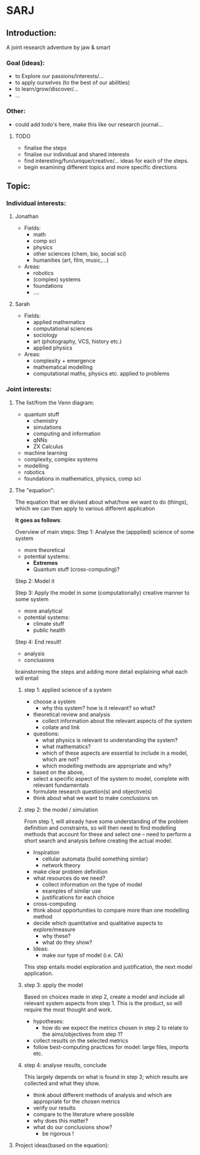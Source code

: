 * SARJ
** Introduction:
   A joint research adventure by jaw & smart
   
*** Goal (ideas):
    - to Explore our passions/interests/...
    - to apply ourselves (to the best of our abilities)
    - to learn/grow/discover/...
    - ...

*** Other:
    - could add todo's here, make this like our research journal...

**** TODO
     - finalise the steps
     - finalise our individual and shared interests 
     - find interesting/fun/unique/creative/... ideas for each of the steps. 
     - begin examining different topics and more specific directions
  
** Topic:
*** Individual interests:
**** Jonathan
     - Fields:
       - math
       - comp sci
       - physics
       - other sciences (chem, bio, social sci)
       - humanities (art, film, music,...)
     - Areas:
       - robotics
       - (complex) systems
       - foundations 
       - .... 
**** Sarah
    - Fields:
      - applied mathematics
      - computational sciences 
      - sociology 
      - art (photography, VCS, history etc.)
      - applied physics
    - Areas:
      - complexity + emergence 
      - mathematical modelling
      - computational maths, physics etc. applied to problems

*** Joint interests:
**** The list/from the Venn diagram:
     - quantum stuff
      - chemistry
      - simulations
      - computing and information
      - qNNs
      - ZX Calculus
     - machine learning
     - complexity, complex systems
     - modelling 
     - robotics
     - foundations in mathematics, physics, comp sci
     
**** The "equation":
     
     The equation that we divised about what/how we want to do (things), which we can then apply to various different application
 
     **It goes as follows**:

     Overview of main steps: 
         Step 1: Analyse the (appplied) science of some system
             - more theoretical
             - potential systems:
               - **Extremes**
               - Quantum stuff (cross-computing)? 
               
         Step 2: Model it 
         
         Step 3: Apply the model in some (computationally) creative manner to some system
             - more analytical
             - potential systems: 
               - climate stuff
               - public health
               
         Step 4: End result! 
             - analysis
             - conclusions

brainstorming the steps and adding more detail explaining what each will entail 

***** step 1: applied science of a system
- choose a system 
	- why this system? how is it relevant? so what? 
- theoretical review and analysis 
	- collect information about the relevant aspects of the system
	- collate and link 
- questions: 
	- what physics is relevant to understanding the system? 
	- what mathematics? 
	- which of these aspects are essential to include in a model, which are not? 
	- which modelling methods are appropriate and why? 
- based on the above,
-  select a specific aspect of the system to model, complete with relevant fundamentals
- formulate research question(s) and objective(s) 
- think about what we want to make conclusions on 

***** step 2: the model / simulation
From step 1, will already have some understanding of the problem definition and constraints, so will then need to find modelling methods that account for these and select one – need to perform a short search and analysis before creating the actual model. 
- Inspiration
      - cellular automata (build something similar)
      - network theory
- make clear problem definition
- what resources do we need? 
	- collect information on the type of model 
	- examples of similar use 
	- justifications for each choice 
- cross-computing 
- think about opportunities to compare more than one modelling method
- decide which quantitative and qualitative aspects to explore/measure 
	- why these?
	- what do they show? 

- Ideas:
  - make our type of model (i.e. CA) 
This step entails model exploration and justification, the next model application.

***** step 3: apply the model
Based on choices made in step 2, create a model and include all relevant system aspects from step 1. This is the product, so will require the most thought and work. 
- hypotheses: 
	- how do we expect the metrics chosen in step 2 to relate to the aims/objectives from step 1? 
- collect results on the selected metrics 
- follow best-computing practices for model: large files, imports etc. 
  
***** step 4: analyse results, conclude 
This largely depends on what is found in step 3; which results are collected and what they show. 
- think about different methods of analysis and which are appropriate for the chosen metrics 
- verify our results 
- compare to the literature where possible 
- why does this matter? 
- what do our conclusions show? 
	- be rigorous !   

**** Project ideas(based on the equation):
     
